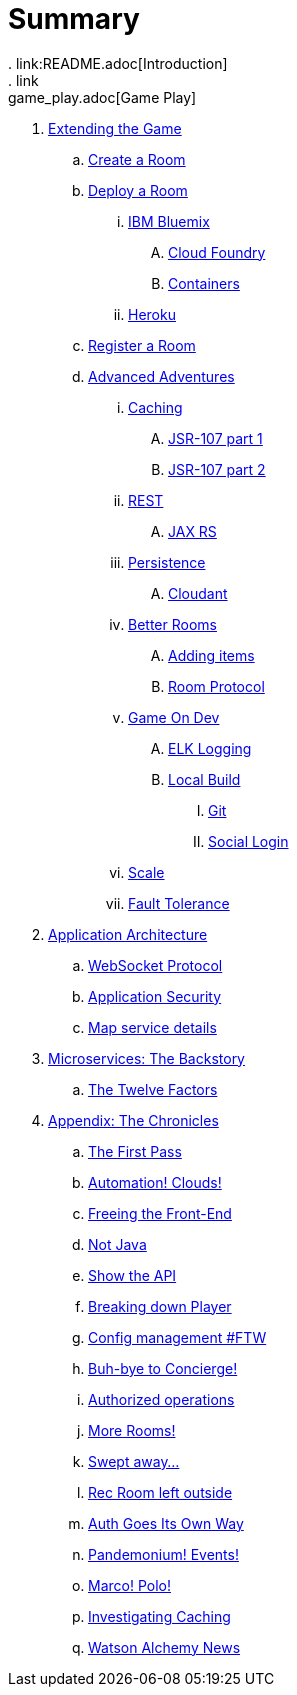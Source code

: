 = Summary
. link:README.adoc[Introduction]
. link:game_play.adoc[Game Play]
. link:walkthroughs/README.adoc[Extending the Game]
.. link:walkthroughs/createRoom.adoc[Create a Room]
.. link:walkthroughs/deployRoom.adoc[Deploy a Room]
... link:walkthroughs/deployRoom.adoc#_ibm_bluemix[IBM Bluemix]
.... link:walkthroughs/bluemix-cf.adoc[Cloud Foundry]
.... link:walkthroughs/bluemix-ics.adoc[Containers]
... link:walkthroughs/heroku.adoc[Heroku]
.. link:walkthroughs/registerRoom.adoc[Register a Room]
//.. link:walkthroughs/createNPC.adoc[Creating Non-Player Characters]
.. link:walkthroughs/createMore.adoc[Advanced Adventures]
... link:walkthroughs/createMore.adoc#_caching[Caching]
.... link:walkthroughs/jsr107caching.adoc[JSR-107 part 1]
.... link:walkthroughs/jsr107caching2.adoc[JSR-107 part 2]
... link:walkthroughs/createMore.adoc#_rest[REST]
.... link:walkthroughs/mapviarest.adoc[JAX RS]
... link:walkthroughs/createMore.adoc#_persistence[Persistence]
.... link:walkthroughs/cloudant.adoc[Cloudant]
... link:walkthroughs/createMore.adoc#_room_improvements[Better Rooms]
.... link:walkthroughs/addItemsToYourRoom.adoc[Adding items]
.... link:walkthroughs/creatingYourOwnRoom.adoc[Room Protocol]
... link:walkthroughs/createMore.adoc#_game_on_developments[Game On Dev]
.... link:walkthroughs/elkStack.adoc[ELK Logging]
.... link:walkthroughs/local-docker.adoc[Local Build]
..... link:walkthroughs/git.adoc[Git]
..... link:walkthroughs/adding_your_own_sso_apps_for_local_testing.adoc[Social Login]
... link:walkthroughs/createMore.adoc#_scale[Scale]
... link:walkthroughs/createMore.adoc#_fault_tolerance[Fault Tolerance]
. link:microservices/README.adoc[Application Architecture]
.. link:microservices/WebSocketProtocol.adoc[WebSocket Protocol]
.. link:microservices/ApplicationSecurity.adoc[Application Security]
.. link:microservices/Map.adoc[Map service details]
. link:about/README.adoc[Microservices: The Backstory]
.. link:about/twelve-factors.adoc[The Twelve Factors]
. link:chronicles/README.adoc[Appendix: The Chronicles]
.. link:chronicles/1-first-pass.adoc[The First Pass]
.. link:chronicles/2-cloud-automation.adoc[Automation! Clouds!]
.. link:chronicles/3-web-front-end.adoc[Freeing the Front-End]
.. link:chronicles/4-polyglot.adoc[Not Java]
.. link:chronicles/5-swagger.adoc[Show the API]
.. link:chronicles/6-player-explodes.adoc[Breaking down Player]
.. link:chronicles/7-etcd.adoc[Config management #FTW]
.. link:chronicles/8-bye-concierge.adoc[Buh-bye to Concierge!]
.. link:chronicles/9-map-auth-hmac.adoc[Authorized operations]
.. link:chronicles/10-more-rooms.adoc[More Rooms!]
.. link:chronicles/11-the-sweep.adoc[Swept away... ]
.. link:chronicles/12-room-isolation.adoc[Rec Room left outside]
.. link:chronicles/13-auth-service.adoc[Auth Goes Its Own Way]
.. link:chronicles/14-events.adoc[Pandemonium! Events!]
.. link:chronicles/15-service-discovery.adoc[Marco! Polo!]
.. link:chronicles/16-caching.adoc[Investigating Caching]
.. link:chronicles/17-watson-news.adoc[Watson Alchemy News]
